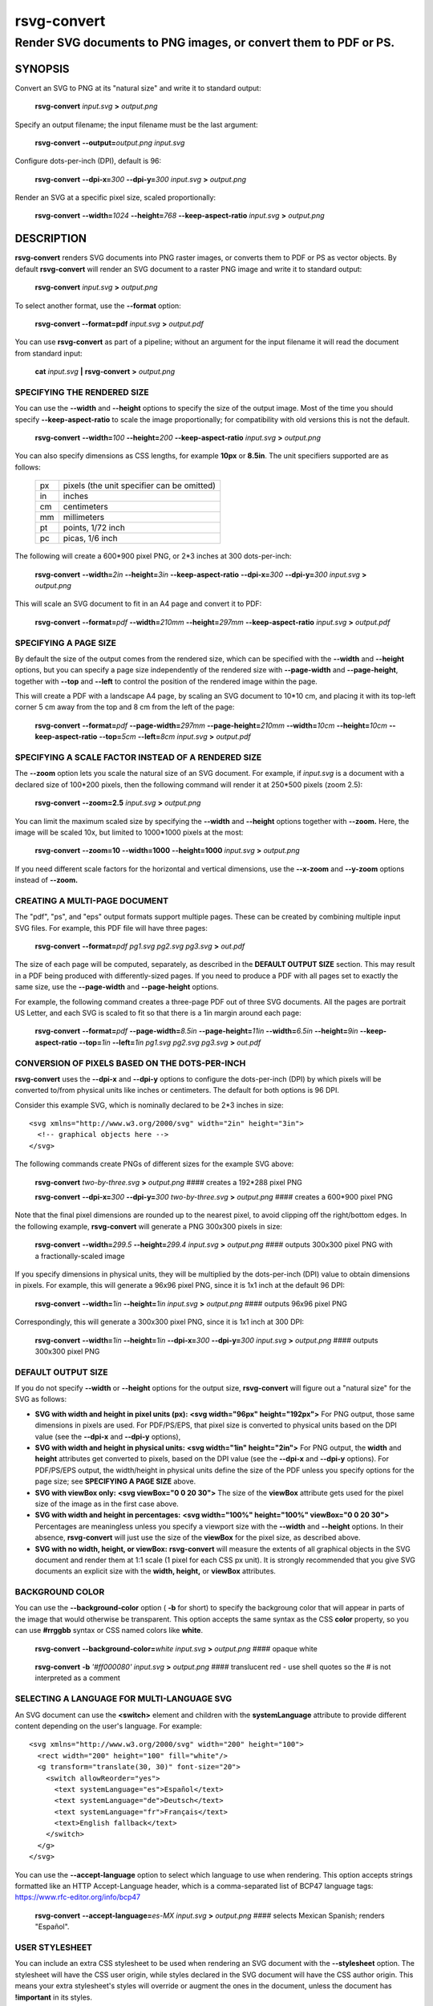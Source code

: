 .. rsvg-convert(1):

============
rsvg-convert
============

-----------------------------------------------------------------
Render SVG documents to PNG images, or convert them to PDF or PS.
-----------------------------------------------------------------

SYNOPSIS
========

Convert an SVG to PNG at its "natural size" and write it to standard
output:

   **rsvg-convert** *input.svg* **>** *output.png*

Specify an output filename; the input filename must be the last
argument:

   **rsvg-convert** **--output=**\ *output.png* *input.svg*

Configure dots-per-inch (DPI), default is 96:

   **rsvg-convert** **--dpi-x=**\ *300* **--dpi-y=**\ *300* *input.svg*
   **>** *output.png*

Render an SVG at a specific pixel size, scaled proportionally:

   **rsvg-convert** **--width=**\ *1024* **--height=**\ *768*
   **--keep-aspect-ratio** *input.svg* **>** *output.png*

DESCRIPTION
===========

**rsvg-convert** renders SVG documents into PNG raster images, or
converts them to PDF or PS as vector objects. By default
**rsvg-convert** will render an SVG document to a raster PNG image and
write it to standard output:

   **rsvg-convert** *input.svg* **>** *output.png*

To select another format, use the **--format** option:

   **rsvg-convert --format=pdf** *input.svg* **>** *output.pdf*

You can use **rsvg-convert** as part of a pipeline; without an argument
for the input filename it will read the document from standard input:

   **cat** *input.svg* **\|** **rsvg-convert** **>** *output.png*

SPECIFYING THE RENDERED SIZE
----------------------------

You can use the **--width** and **--height** options to specify the size
of the output image. Most of the time you should specify
**--keep-aspect-ratio** to scale the image proportionally; for
compatibility with old versions this is not the default.

   **rsvg-convert** **--width=**\ *100* **--height=**\ *200*
   **--keep-aspect-ratio** *input.svg* **>** *output.png*

You can also specify dimensions as CSS lengths, for example **10px** or
**8.5in**. The unit specifiers supported are as follows:

   == ==========================================
   px pixels (the unit specifier can be omitted)
   in inches
   cm centimeters
   mm millimeters
   pt points, 1/72 inch
   pc picas, 1/6 inch
   == ==========================================

The following will create a 600*900 pixel PNG, or 2*3 inches at 300
dots-per-inch:

   **rsvg-convert** **--width=**\ *2in* **--height=**\ *3in*
   **--keep-aspect-ratio** **--dpi-x=**\ *300* **--dpi-y=**\ *300*
   *input.svg* **>** *output.png*

This will scale an SVG document to fit in an A4 page and convert it to
PDF:

   **rsvg-convert** **--format=**\ *pdf* **--width=**\ *210mm*
   **--height=**\ *297mm* **--keep-aspect-ratio** *input.svg* **>**
   *output.pdf*

SPECIFYING A PAGE SIZE
----------------------

By default the size of the output comes from the rendered size, which
can be specified with the **--width** and **--height** options, but you
can specify a page size independently of the rendered size with
**--page-width** and **--page-height**, together with **--top** and
**--left** to control the position of the rendered image within the
page.

This will create a PDF with a landscape A4 page, by scaling an SVG
document to 10*10 cm, and placing it with its top-left corner 5 cm away
from the top and 8 cm from the left of the page:

   **rsvg-convert** **--format=**\ *pdf* **--page-width=**\ *297mm*
   **--page-height=**\ *210mm* **--width=**\ *10cm*
   **--height=**\ *10cm* **--keep-aspect-ratio** **--top=**\ *5cm*
   **--left=**\ *8cm* *input.svg* **>** *output.pdf*

SPECIFYING A SCALE FACTOR INSTEAD OF A RENDERED SIZE
----------------------------------------------------

The **--zoom** option lets you scale the natural size of an SVG
document. For example, if *input.svg* is a document with a declared size
of 100*200 pixels, then the following command will render it at 250*500
pixels (zoom 2.5):

   **rsvg-convert** **--zoom=2.5** *input.svg* **>** *output.png*

You can limit the maximum scaled size by specifying the **--width** and
**--height** options together with **--zoom.** Here, the image will be
scaled 10x, but limited to 1000*1000 pixels at the most:

   **rsvg-convert** **--zoom=10** **--width=1000** **--height=1000**
   *input.svg* **>** *output.png*

If you need different scale factors for the horizontal and vertical
dimensions, use the **--x-zoom** and **--y-zoom** options instead of
**--zoom.**

CREATING A MULTI-PAGE DOCUMENT
------------------------------

The "pdf", "ps", and "eps" output formats support multiple pages. These
can be created by combining multiple input SVG files. For example, this
PDF file will have three pages:

   **rsvg-convert** **--format=**\ *pdf* *pg1.svg* *pg2.svg* *pg3.svg*
   **>** *out.pdf*

The size of each page will be computed, separately, as described in the
**DEFAULT OUTPUT SIZE** section. This may result in a PDF being produced
with differently-sized pages. If you need to produce a PDF with all
pages set to exactly the same size, use the **--page-width** and
**--page-height** options.

For example, the following command creates a three-page PDF out of three
SVG documents. All the pages are portrait US Letter, and each SVG is
scaled to fit so that there is a 1in margin around each page:

   **rsvg-convert** **--format=**\ *pdf* **--page-width=**\ *8.5in*
   **--page-height=**\ *11in* **--width=**\ *6.5in* **--height=**\ *9in*
   **--keep-aspect-ratio** **--top=**\ *1in* **--left=**\ *1in*
   *pg1.svg* *pg2.svg* *pg3.svg* **>** *out.pdf*

CONVERSION OF PIXELS BASED ON THE DOTS-PER-INCH
-----------------------------------------------

**rsvg-convert** uses the **--dpi-x** and **--dpi-y** options to
configure the dots-per-inch (DPI) by which pixels will be converted
to/from physical units like inches or centimeters. The default for both
options is 96 DPI.

Consider this example SVG, which is nominally declared to be 2*3 inches
in size:

::

   <svg xmlns="http://www.w3.org/2000/svg" width="2in" height="3in">
     <!-- graphical objects here -->
   </svg>

The following commands create PNGs of different sizes for the example
SVG above:

   **rsvg-convert** *two-by-three.svg* **>** *output.png* #### creates a
   192*288 pixel PNG

   **rsvg-convert** **--dpi-x=**\ *300* **--dpi-y=**\ *300*
   *two-by-three.svg* **>** *output.png* #### creates a 600*900 pixel
   PNG

Note that the final pixel dimensions are rounded up to the nearest
pixel, to avoid clipping off the right/bottom edges. In the following
example, **rsvg-convert** will generate a PNG 300x300 pixels in size:

   **rsvg-convert** **--width=**\ *299.5* **--height=**\ *299.4*
   *input.svg* **>** *output.png* #### outputs 300x300 pixel PNG with a
   fractionally-scaled image

If you specify dimensions in physical units, they will be multiplied by
the dots-per-inch (DPI) value to obtain dimensions in pixels. For
example, this will generate a 96x96 pixel PNG, since it is 1x1 inch at
the default 96 DPI:

   **rsvg-convert** **--width=**\ *1in* **--height=**\ *1in* *input.svg*
   **>** *output.png* #### outputs 96x96 pixel PNG

Correspondingly, this will generate a 300x300 pixel PNG, since it is 1x1
inch at 300 DPI:

   **rsvg-convert** **--width=**\ *1in* **--height=**\ *1in*
   **--dpi-x=**\ *300* **--dpi-y=**\ *300* *input.svg* **>**
   *output.png* #### outputs 300x300 pixel PNG

DEFAULT OUTPUT SIZE
-------------------

If you do not specify **--width** or **--height** options for the output
size, **rsvg-convert** will figure out a "natural size" for the SVG as
follows:

-  **SVG with width and height in pixel units (px):** **<svg
   width="96px" height="192px">** For PNG output, those same dimensions
   in pixels are used. For PDF/PS/EPS, that pixel size is converted to
   physical units based on the DPI value (see the **--dpi-x** and
   **--dpi-y** options),

-  **SVG with width and height in physical units:** **<svg width="1in"
   height="2in">** For PNG output, the **width** and **height**
   attributes get converted to pixels, based on the DPI value (see the
   **--dpi-x** and **--dpi-y** options). For PDF/PS/EPS output, the
   width/height in physical units define the size of the PDF unless you
   specify options for the page size; see **SPECIFYING A PAGE SIZE**
   above.

-  **SVG with viewBox only:** **<svg viewBox="0 0 20 30">** The size of
   the **viewBox** attribute gets used for the pixel size of the image
   as in the first case above.

-  **SVG with width and height in percentages:** **<svg width="100%"
   height="100%" viewBox="0 0 20 30">** Percentages are meaningless
   unless you specify a viewport size with the **--width** and
   **--height** options. In their absence, **rsvg-convert** will just
   use the size of the **viewBox** for the pixel size, as described
   above.

-  **SVG with no width, height, or viewBox:** **rsvg-convert** will
   measure the extents of all graphical objects in the SVG document and
   render them at 1:1 scale (1 pixel for each CSS px unit). It is
   strongly recommended that you give SVG documents an explicit size
   with the **width, height,** or **viewBox** attributes.

BACKGROUND COLOR
----------------

You can use the **--background-color** option ( **-b** for short) to
specify the backgroung color that will appear in parts of the image that
would otherwise be transparent. This option accepts the same syntax as
the CSS **color** property, so you can use **#rrggbb** syntax or CSS
named colors like **white**.

   **rsvg-convert** **--background-color=**\ *white* *input.svg* **>**
   *output.png* #### opaque white

..

   **rsvg-convert** **-b** *'#ff000080'* *input.svg* **>** *output.png*
   #### translucent red - use shell quotes so the # is not interpreted
   as a comment

SELECTING A LANGUAGE FOR MULTI-LANGUAGE SVG
-------------------------------------------

An SVG document can use the **<switch>** element and children with the
**systemLanguage** attribute to provide different content depending on
the user's language. For example:

::

   <svg xmlns="http://www.w3.org/2000/svg" width="200" height="100">
     <rect width="200" height="100" fill="white"/>
     <g transform="translate(30, 30)" font-size="20">
       <switch allowReorder="yes">
         <text systemLanguage="es">Español</text>
         <text systemLanguage="de">Deutsch</text>
         <text systemLanguage="fr">Français</text>
         <text>English fallback</text>
       </switch>
     </g>
   </svg>

You can use the **--accept-language** option to select which language to
use when rendering. This option accepts strings formatted like an HTTP
Accept-Language header, which is a comma-separated list of BCP47
language tags: https://www.rfc-editor.org/info/bcp47

   **rsvg-convert** **--accept-language=**\ *es-MX* *input.svg* **>**
   *output.png* #### selects Mexican Spanish; renders "Español".

USER STYLESHEET
---------------

You can include an extra CSS stylesheet to be used when rendering an SVG
document with the **--stylesheet** option. The stylesheet will have the
CSS user origin, while styles declared in the SVG document will have the
CSS author origin. This means your extra stylesheet's styles will
override or augment the ones in the document, unless the document has
**!important** in its styles.

   **rsvg-convert** **--stylesheet=**\ *extra-styles.css* *input.svg*
   **>** *output.png*

For example, if this is *input.svg*:

::

    <svg xmlns="http://www.w3.org/2000/svg" width="100" height="100">
      <rect width="200" height="100" fill="white"/>

      <rect class="recolorable" x="10" y="10" width="50" height="50" fill="red"/>

      <text x="10" y="80" font-size="20" fill="currentColor">Hello</text>
    </svg>

And this is *extra-styles.css*:

::

    .recolorable { fill: blue; }

    * { color: green; }

Then the PNG created by the command above will have these elements:

-  A blue square instead of a red one, because of the selector for the
   the **recolorable** class.

-  Text in green, since a fill with **currentColor** gets substituted to
   the value of the **color** property, and the **\*** selector applies
   to all elements.

OPTIONS
=======

GENERAL OPTIONS
---------------

*-f --format [png, pdf, ps, eps, svg]*
   Output format for the rendered document. Default is png.

*-o --output filename*
   Specify the output filename. If unspecified, outputs to standard
   output.

*-v --version*
   Display what version of rsvg-convert you are running.

*--help*
   Display a summary of usage and options.

SIZE AND POSITION
-----------------

*--page-width length --page-height length*
   Page size of the output document; both options must be used together.
   The default is to use the image's width and height as modified by the
   options below.

*--top length*
   Distance between top edge of the page and the rendered image. Default
   is 0.

*--left length*
   Distance between left edge of the page and the rendered image.
   Default is 0.

*-w --width length*
   Width of the rendered image. If unspecified, the natural width of the
   image is used as the default. See the section "SPECIFYING DIMENSIONS"
   above for details.

*-h --height integer*
   Height of the rendered image. If unspecified, the natural height of
   the image is used as the default. See the section "SPECIFYING
   DIMENSIONS" above for details.

*-a --keep-aspect-ratio*
   Specify that the aspect ratio is to be preserved, i.e. the image is
   scaled proportionally to fit in the **--width** and **--height**. If
   not specified, aspect ratio will not be preserved.

*-d --dpi-x number*
   Set the X resolution of the image in pixels per inch. Default is 96
   DPI.

*-p --dpi-y number*
   Set the Y resolution of the image in pixels per inch. Default is 96
   DPI.

*-x --x-zoom number*
   Horizontal scaling factor. Default is 1.0.

*-y --y-zoom number*
   Vertical factor factor. Default is 1.0.

*-z --zoom number*
   Horizontal and vertical scaling factor. Default is 1.0.

CONTROLLING THE RENDERED APPEARANCE
-----------------------------------

*-b --background-color [black, white, #abccee, #aaa...]*
   Specify the background color. If unspecified, none is used as the
   default; this will create transparent PNGs, or PDF/PS/EPS without a
   special background.

*-s --stylesheet filename.css*
   Filename of a custom CSS stylesheet.

*-l --accept-language [es-MX,fr,en]*
   Specify which languages will be used for SVG documents with multiple
   languages. The string is formatted like an HTTP Accept-Language
   header, which is a comma-separated list of BCP47 language tags:
   https://www.rfc-editor.org/info/bcp47. The default is to use the
   language specified by environment variables; see the section
   "ENVIRONMENT VARIABLES" below.

OPTIONS SPECIFIC TO PDF/PS/EPS OUTPUT
-------------------------------------

*--keep-image-data*
   Include the original, compressed images in the final output, rather
   than uncompressed RGB data. This is the default behavior for PDF and
   (E)PS output.

*--no-keep-image-data*
   Do not include the original, compressed images but instead embed
   uncompressed RGB date in PDF or (E)PS output. This will most likely
   result in larger documents that are slower to read.

MISCELLANEOUS
-------------

*-i --export-id object-id*
   Allows to specify an SVG object that should be exported based on its
   XML id. If not specified, all objects will be exported.

*-u --unlimited*
   The XML parser has some guards designed to mitigate large CPU or
   memory consumption in the face of malicious documents. It may also
   refuse to resolve data: URIs used to embed image data. If you are
   running into such issues when converting a SVG, this option allows to
   turn off these guards.

*--testing*
   For developers only: render images for librsvg's test suite.

ENVIRONMENT VARIABLES
=====================

*SOURCE_DATE_EPOCH*
   If the selected output format is PDF, this variable can be used to
   control the CreationDate in the PDF file. This is useful for
   reproducible output. The environment variable must be set to a
   decimal number corresponding to a UNIX timestamp, defined as the
   number of seconds, excluding leap seconds, since 01 Jan 1970 00:00:00
   UTC. The specification for this can be found at
   https://reproducible-builds.org/specs/source-date-epoch/

*System language*
   Unless the **--accept-language** option is specified, the default is
   to use the system's environment to detect the user's preferred
   language. This consults the environment variables *LANGUAGE*,
   *LC_ALL*, *LC_MESSAGES*, and *LANG*.

MORE INFORMATION
================

https://gitlab.gnome.org/GNOME/librsvg

https://wiki.gnome.org/Projects/LibRsvg

http://www.w3.org/TR/SVG11/

http://www.w3.org/TR/SVG2

http://www.gnome.org/

AUTHORS
=======

Dom Lachowicz (cinamod@hotmail.com), Caleb Moore
(c.moore@student.unsw.edu.au), Federico Mena-Quintero
(federico@gnome.org), and a host of others.
